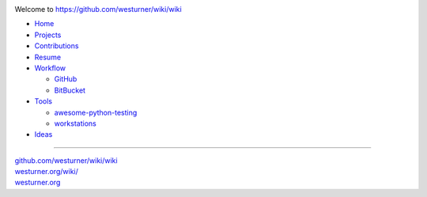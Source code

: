 .. image:: https://badge.waffle.io/westurner/wiki.png?label=ready&title=Ready 
 :target: https://waffle.io/westurner/wiki
 :alt: 'Stories in Ready'

Welcome to `<https://github.com/westurner/wiki/wiki>`_

- `Home <https://github.com/westurner/wiki/wiki>`_
- `Projects <https://github.com/westurner/wiki/wiki/projects>`_
- `Contributions <https://github.com/westurner/wiki/wiki/contributions>`_
- `Resume <https://github.com/westurner/wiki/wiki/resume>`_
- `Workflow <https://github.com/westurner/wiki/wiki/workflow>`_

  - `GitHub <https://github.com/westurner/wiki/wiki/github>`_
  - `BitBucket <https://github.com/westurner/wiki/wiki/bitbucket>`_

- `Tools <https://github.com/westurner/wiki/wiki/tools>`__

  - `awesome-python-testing
    <https://github.com/westurner/wiki/wiki/awesome-python-testing>`__
  - `workstations
    <https://github.com/westurner/wiki/wiki/workstations>`__

- `Ideas <https://github.com/westurner/wiki/wiki/ideas>`__

******

| `github.com/westurner/wiki/wiki <https://github.com/westurner/wiki/wiki>`_
| `westurner.org/wiki/ <https://westurner.org/wiki/>`_
| `westurner.org <https://westurner.org/>`_

